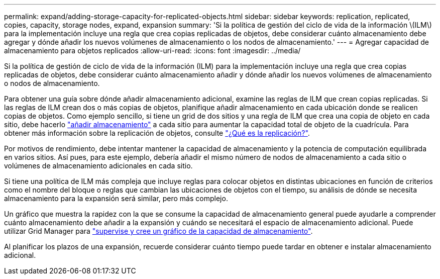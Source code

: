 ---
permalink: expand/adding-storage-capacity-for-replicated-objects.html 
sidebar: sidebar 
keywords: replication, replicated, copies, capacity, storage nodes, expand, expansion 
summary: 'Si la política de gestión del ciclo de vida de la información \(ILM\) para la implementación incluye una regla que crea copias replicadas de objetos, debe considerar cuánto almacenamiento debe agregar y dónde añadir los nuevos volúmenes de almacenamiento o los nodos de almacenamiento.' 
---
= Agregar capacidad de almacenamiento para objetos replicados
:allow-uri-read: 
:icons: font
:imagesdir: ../media/


[role="lead"]
Si la política de gestión de ciclo de vida de la información (ILM) para la implementación incluye una regla que crea copias replicadas de objetos, debe considerar cuánto almacenamiento añadir y dónde añadir los nuevos volúmenes de almacenamiento o nodos de almacenamiento.

Para obtener una guía sobre dónde añadir almacenamiento adicional, examine las reglas de ILM que crean copias replicadas. Si las reglas de ILM crean dos o más copias de objetos, planifique añadir almacenamiento en cada ubicación donde se realicen copias de objetos. Como ejemplo sencillo, si tiene un grid de dos sitios y una regla de ILM que crea una copia de objeto en cada sitio, debe hacerlo link:../expand/adding-storage-volumes-to-storage-nodes.html["añadir almacenamiento"] a cada sitio para aumentar la capacidad total de objeto de la cuadrícula. Para obtener más información sobre la replicación de objetos, consulte link:../ilm/what-replication-is.html["¿Qué es la replicación?"].

Por motivos de rendimiento, debe intentar mantener la capacidad de almacenamiento y la potencia de computación equilibrada en varios sitios. Así pues, para este ejemplo, debería añadir el mismo número de nodos de almacenamiento a cada sitio o volúmenes de almacenamiento adicionales en cada sitio.

Si tiene una política de ILM más compleja que incluye reglas para colocar objetos en distintas ubicaciones en función de criterios como el nombre del bloque o reglas que cambian las ubicaciones de objetos con el tiempo, su análisis de dónde se necesita almacenamiento para la expansión será similar, pero más complejo.

Un gráfico que muestra la rapidez con la que se consume la capacidad de almacenamiento general puede ayudarle a comprender cuánto almacenamiento debe añadir a la expansión y cuándo se necesitará el espacio de almacenamiento adicional. Puede utilizar Grid Manager para link:../monitor/monitoring-storage-capacity.html["supervise y cree un gráfico de la capacidad de almacenamiento"].

Al planificar los plazos de una expansión, recuerde considerar cuánto tiempo puede tardar en obtener e instalar almacenamiento adicional.

